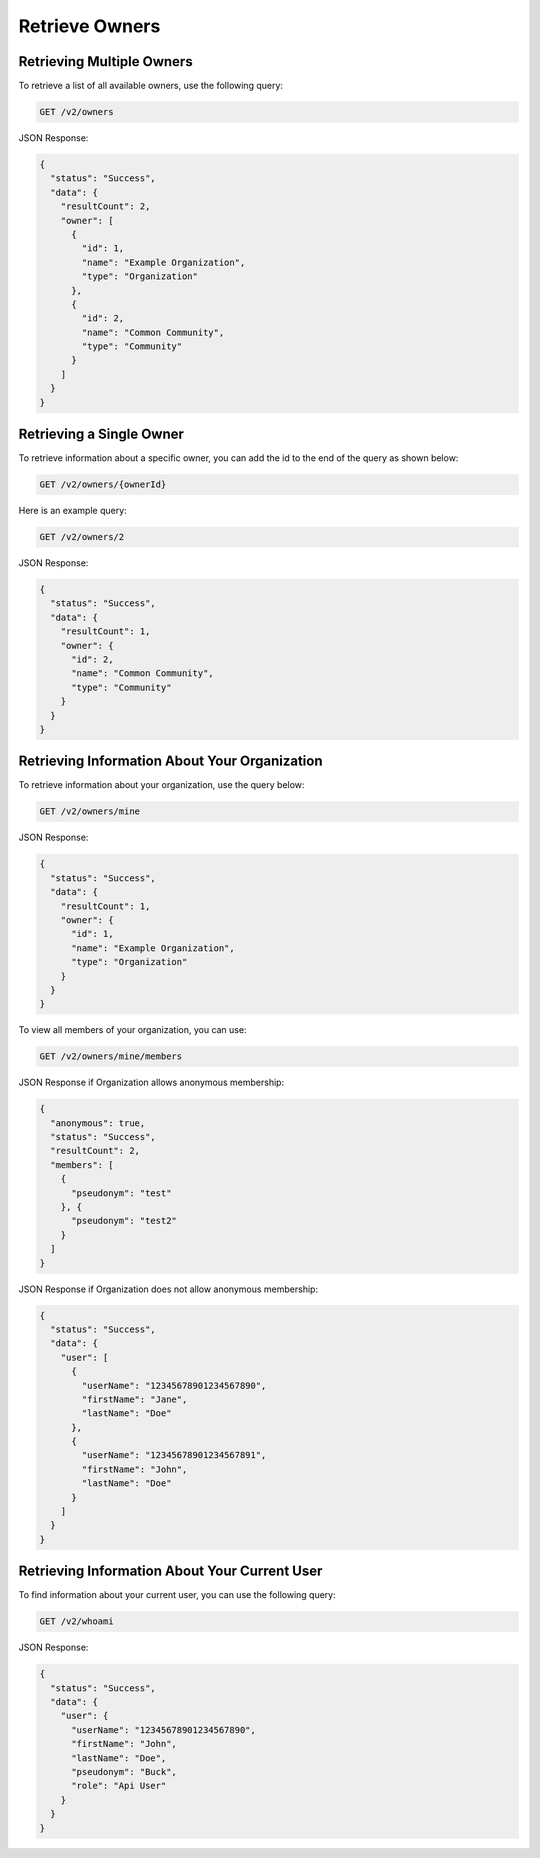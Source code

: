 Retrieve Owners
---------------

Retrieving Multiple Owners
^^^^^^^^^^^^^^^^^^^^^^^^^^

To retrieve a list of all available owners, use the following query:

.. code::

    GET /v2/owners

JSON Response:

.. code-block:: json

    {
      "status": "Success",
      "data": {
        "resultCount": 2,
        "owner": [
          {
            "id": 1,
            "name": "Example Organization",
            "type": "Organization"
          },
          {
            "id": 2,
            "name": "Common Community",
            "type": "Community"
          }
        ]
      }
    }

Retrieving a Single Owner
^^^^^^^^^^^^^^^^^^^^^^^^^

To retrieve information about a specific owner, you can add the id to the end of the query as shown below:

.. code::

    GET /v2/owners/{ownerId}

Here is an example query:

.. code::

    GET /v2/owners/2

JSON Response:

.. code-block:: json

    {
      "status": "Success",
      "data": {
        "resultCount": 1,
        "owner": {
          "id": 2,
          "name": "Common Community",
          "type": "Community"
        }
      }
    }

Retrieving Information About Your Organization
^^^^^^^^^^^^^^^^^^^^^^^^^^^^^^^^^^^^^^^^^^^^^^

To retrieve information about your organization, use the query below:

.. code::

    GET /v2/owners/mine

JSON Response:

.. code-block:: json

    {
      "status": "Success",
      "data": {
        "resultCount": 1,
        "owner": {
          "id": 1,
          "name": "Example Organization",
          "type": "Organization"
        }
      }
    }

To view all members of your organization, you can use:

.. code::

    GET /v2/owners/mine/members


JSON Response if Organization allows anonymous membership:

.. code-block:: json

    {
      "anonymous": true,
      "status": "Success",
      "resultCount": 2,
      "members": [
        {
          "pseudonym": "test"
        }, {
          "pseudonym": "test2"
        }
      ]
    }

JSON Response if Organization does not allow anonymous membership:

.. code-block:: json

    {
      "status": "Success",
      "data": {
        "user": [
          {
            "userName": "12345678901234567890",
            "firstName": "Jane",
            "lastName": "Doe"
          },
          {
            "userName": "12345678901234567891",
            "firstName": "John",
            "lastName": "Doe"
          }
        ]
      }
    }

Retrieving Information About Your Current User
^^^^^^^^^^^^^^^^^^^^^^^^^^^^^^^^^^^^^^^^^^^^^^

To find information about your current user, you can use the following query:

.. code::

    GET /v2/whoami

JSON Response:

.. code-block:: json

    {
      "status": "Success",
      "data": {
        "user": {
          "userName": "12345678901234567890",
          "firstName": "John",
          "lastName": "Doe",
          "pseudonym": "Buck",
          "role": "Api User"
        }
      }
    }
